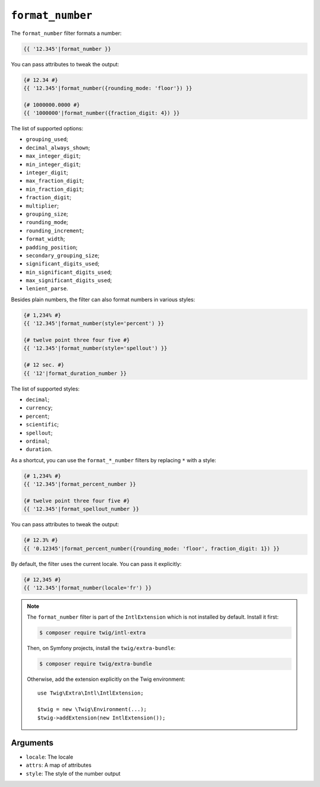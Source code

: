 ``format_number``
=================

The ``format_number`` filter formats a number:

.. code-block:: twig

    {{ '12.345'|format_number }}

You can pass attributes to tweak the output:

.. code-block:: twig

    {# 12.34 #}
    {{ '12.345'|format_number({rounding_mode: 'floor'}) }}

    {# 1000000.0000 #}
    {{ '1000000'|format_number({fraction_digit: 4}) }}

The list of supported options:

* ``grouping_used``;
* ``decimal_always_shown``;
* ``max_integer_digit``;
* ``min_integer_digit``;
* ``integer_digit``;
* ``max_fraction_digit``;
* ``min_fraction_digit``;
* ``fraction_digit``;
* ``multiplier``;
* ``grouping_size``;
* ``rounding_mode``;
* ``rounding_increment``;
* ``format_width``;
* ``padding_position``;
* ``secondary_grouping_size``;
* ``significant_digits_used``;
* ``min_significant_digits_used``;
* ``max_significant_digits_used``;
* ``lenient_parse``.

Besides plain numbers, the filter can also format numbers in various styles:

.. code-block:: twig

    {# 1,234% #}
    {{ '12.345'|format_number(style='percent') }}

    {# twelve point three four five #}
    {{ '12.345'|format_number(style='spellout') }}

    {# 12 sec. #}
    {{ '12'|format_duration_number }}

The list of supported styles:

* ``decimal``;
* ``currency``;
* ``percent``;
* ``scientific``;
* ``spellout``;
* ``ordinal``;
* ``duration``.

As a shortcut, you can use the ``format_*_number`` filters by replacing ``*``
with a style:

.. code-block:: twig

    {# 1,234% #}
    {{ '12.345'|format_percent_number }}

    {# twelve point three four five #}
    {{ '12.345'|format_spellout_number }}

You can pass attributes to tweak the output:

.. code-block:: twig

    {# 12.3% #}
    {{ '0.12345'|format_percent_number({rounding_mode: 'floor', fraction_digit: 1}) }}

By default, the filter uses the current locale. You can pass it explicitly:

.. code-block:: twig

    {# 12,345 #}
    {{ '12.345'|format_number(locale='fr') }}

.. note::

    The ``format_number`` filter is part of the ``IntlExtension`` which is not
    installed by default. Install it first:

    .. code-block:: bash

        $ composer require twig/intl-extra

    Then, on Symfony projects, install the ``twig/extra-bundle``:

    .. code-block:: bash

        $ composer require twig/extra-bundle

    Otherwise, add the extension explicitly on the Twig environment::

        use Twig\Extra\Intl\IntlExtension;

        $twig = new \Twig\Environment(...);
        $twig->addExtension(new IntlExtension());

Arguments
---------

* ``locale``: The locale
* ``attrs``: A map of attributes
* ``style``: The style of the number output
